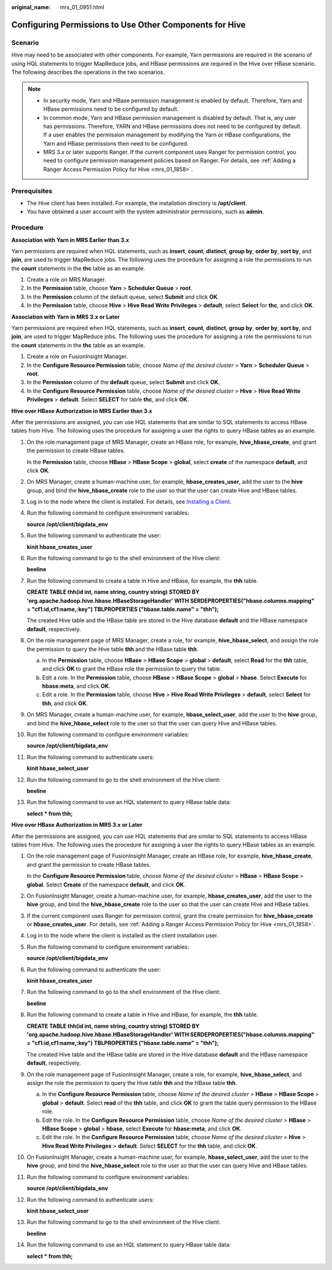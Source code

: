 :original_name: mrs_01_0951.html

.. _mrs_01_0951:

Configuring Permissions to Use Other Components for Hive
========================================================

Scenario
--------

Hive may need to be associated with other components. For example, Yarn permissions are required in the scenario of using HQL statements to trigger MapReduce jobs, and HBase permissions are required in the Hive over HBase scenario. The following describes the operations in the two scenarios.

.. note::

   -  In security mode, Yarn and HBase permission management is enabled by default. Therefore, Yarn and HBase permissions need to be configured by default.
   -  In common mode, Yarn and HBase permission management is disabled by default. That is, any user has permissions. Therefore, YARN and HBase permissions does not need to be configured by default. If a user enables the permission management by modifying the Yarn or HBase configurations, the Yarn and HBase permissions then need to be configured.
   -  MRS 3.\ *x* or later supports Ranger. If the current component uses Ranger for permission control, you need to configure permission management policies based on Ranger. For details, see :ref:`Adding a Ranger Access Permission Policy for Hive <mrs_01_1858>`.

Prerequisites
-------------

-  The Hive client has been installed. For example, the installation directory is **/opt/client**.
-  You have obtained a user account with the system administrator permissions, such as **admin**.

Procedure
---------

**Association with Yarn in MRS Earlier than 3.x**

Yarn permissions are required when HQL statements, such as **insert**, **count**, **distinct**, **group by**, **order by**, **sort by**, and **join**, are used to trigger MapReduce jobs. The following uses the procedure for assigning a role the permissions to run the **count** statements in the **thc** table as an example.

#. Create a role on MRS Manager.
#. In the **Permission** table, choose **Yarn** > **Scheduler Queue** > **root**.
#. In the **Permission** column of the default queue, select **Submit** and click **OK**.
#. In the **Permission** table, choose **Hive** > **Hive Read Write Privileges** > **default**, select **Select** for **thc**, and click **OK**.

**Association with** **Yarn** **in MRS 3.\ x or Later**

Yarn permissions are required when HQL statements, such as **insert**, **count**, **distinct**, **group by**, **order by**, **sort by**, and **join**, are used to trigger MapReduce jobs. The following uses the procedure for assigning a role the permissions to run the **count** statements in the **thc** table as an example.

#. Create a role on FusionInsight Manager.
#. In the **Configure Resource Permission** table, choose *Name of the desired cluster* > **Yarn** > **Scheduler Queue** > **root**.
#. In the **Permission** column of the **default** queue, select **Submit** and click **OK**.
#. In the **Configure Resource Permission** table, choose *Name of the desired cluster* > **Hive** > **Hive Read Write Privileges** > **default**. Select **SELECT** for table **thc**, and click **OK**.

**Hive over HBase Authorization in MRS Earlier than 3.x**

After the permissions are assigned, you can use HQL statements that are similar to SQL statements to access HBase tables from Hive. The following uses the procedure for assigning a user the rights to query HBase tables as an example.

#. On the role management page of MRS Manager, create an HBase role, for example, **hive_hbase_create**, and grant the permission to create HBase tables.

   In the **Permission** table, choose **HBase** > **HBase Scope** > **global**, select **create** of the namespace **default**, and click **OK**.

#. On MRS Manager, create a human-machine user, for example, **hbase_creates_user**, add the user to the **hive** group, and bind the **hive_hbase_create** role to the user so that the user can create Hive and HBase tables.

#. Log in to the node where the client is installed. For details, see `Installing a Client <https://docs.otc.t-systems.com/usermanual/mrs/mrs_01_0091.html>`__.

#. Run the following command to configure environment variables:

   **source /opt/client/bigdata_env**

#. Run the following command to authenticate the user:

   **kinit hbase_creates_user**

#. Run the following command to go to the shell environment of the Hive client:

   **beeline**

#. Run the following command to create a table in Hive and HBase, for example, the **thh** table.

   **CREATE TABLE thh(id int, name string, country string) STORED BY 'org.apache.hadoop.hive.hbase.HBaseStorageHandler' WITH SERDEPROPERTIES("hbase.columns.mapping" = "cf1:id,cf1:name,:key") TBLPROPERTIES ("hbase.table.name" = "thh");**

   The created Hive table and the HBase table are stored in the Hive database **default** and the HBase namespace **default**, respectively.

#. On the role management page of MRS Manager, create a role, for example, **hive_hbase_select**, and assign the role the permission to query the Hive table **thh** and the HBase table **thh**.

   a. In the **Permission** table, choose **HBase** > **HBase Scope** > **global** > **default**, select **Read** for the **thh** table, and click **OK** to grant the HBase role the permission to query the table.
   b. Edit a role. In the **Permission** table, choose **HBase** > **HBase Scope** > **global** > **hbase**. Select **Execute** for **hbase:meta**, and click **OK**.
   c. Edit a role. In the **Permission** table, choose **Hive** > **Hive Read Write Privileges** > **default**, select **Select** for **thh**, and click **OK**.

#. On MRS Manager, create a human-machine user, for example, **hbase_select_user**, add the user to the **hive** group, and bind the **hive_hbase_select** role to the user so that the user can query Hive and HBase tables.

#. Run the following command to configure environment variables:

   **source /opt/client/bigdata_env**

#. Run the following command to authenticate users:

   **kinit hbase_select_user**

#. Run the following command to go to the shell environment of the Hive client:

   **beeline**

#. Run the following command to use an HQL statement to query HBase table data:

   **select \* from thh;**

**Hive over HBase Authorization in MRS 3.\ x or Later**

After the permissions are assigned, you can use HQL statements that are similar to SQL statements to access HBase tables from Hive. The following uses the procedure for assigning a user the rights to query HBase tables as an example.

#. On the role management page of FusionInsight Manager, create an HBase role, for example, **hive_hbase_create**, and grant the permission to create HBase tables.

   In the **Configure Resource Permission** table, choose *Name of the desired cluster* > **HBase** > **HBase Scope** > **global**. Select **Create** of the namespace **default**, and click **OK**.

#. On FusionInsight Manager, create a human-machine user, for example, **hbase_creates_user**, add the user to the **hive** group, and bind the **hive_hbase_create** role to the user so that the user can create Hive and HBase tables.

#. If the current component uses Ranger for permission control, grant the create permission for **hive_hbase_create** or **hbase_creates_user**. For details, see :ref:`Adding a Ranger Access Permission Policy for Hive <mrs_01_1858>`.

#. Log in to the node where the client is installed as the client installation user.

#. Run the following command to configure environment variables:

   **source /opt/client/bigdata_env**

#. Run the following command to authenticate the user:

   **kinit hbase_creates_user**

#. Run the following command to go to the shell environment of the Hive client:

   **beeline**

#. Run the following command to create a table in Hive and HBase, for example, the **thh** table.

   **CREATE TABLE thh(id int, name string, country string) STORED BY 'org.apache.hadoop.hive.hbase.HBaseStorageHandler' WITH SERDEPROPERTIES("hbase.columns.mapping" = "cf1:id,cf1:name,:key") TBLPROPERTIES ("hbase.table.name" = "thh");**

   The created Hive table and the HBase table are stored in the Hive database **default** and the HBase namespace **default**, respectively.

#. On the role management page of FusionInsight Manager, create a role, for example, **hive_hbase_select**, and assign the role the permission to query the Hive table **thh** and the HBase table **thh**.

   a. In the **Configure Resource Permission** table, choose *Name of the desired cluster* > **HBase** > **HBase Scope** > **global** > **default**. Select **read** of the **thh** table, and click **OK** to grant the table query permission to the HBase role.
   b. Edit the role. In the **Configure Resource Permission** table, choose *Name of the desired cluster* > **HBase** > **HBase Scope** > **global** > **hbase**, select **Execute** for **hbase:meta**, and click **OK**.
   c. Edit the role. In the **Configure Resource Permission** table, choose *Name of the desired cluster* > **Hive** > **Hive Read Write Privileges** > **default**. Select **SELECT** for the **thh** table, and click **OK**.

#. On FusionInsight Manager, create a human-machine user, for example, **hbase_select_user**, add the user to the **hive** group, and bind the **hive_hbase_select** role to the user so that the user can query Hive and HBase tables.

#. Run the following command to configure environment variables:

   **source /opt/client/bigdata_env**

#. Run the following command to authenticate users:

   **kinit hbase_select_user**

#. Run the following command to go to the shell environment of the Hive client:

   **beeline**

#. Run the following command to use an HQL statement to query HBase table data:

   **select \* from thh;**
